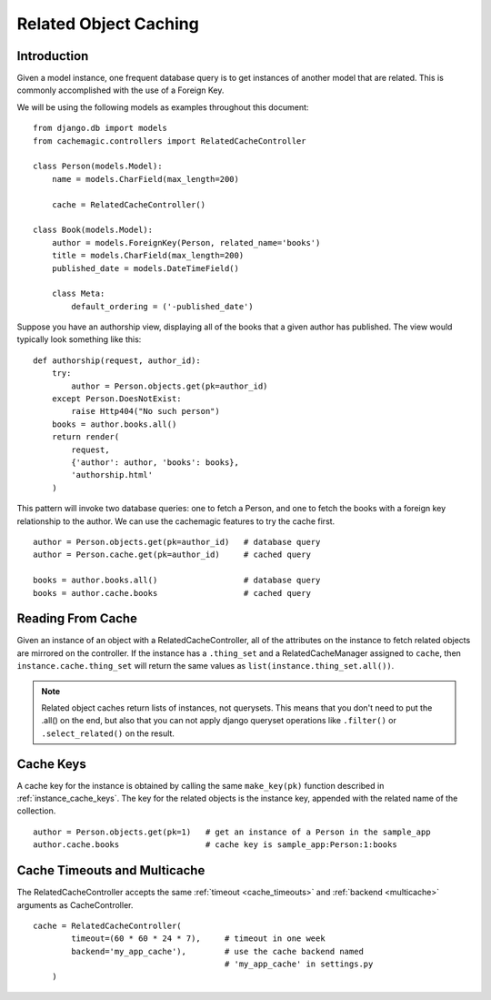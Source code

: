 ======================
Related Object Caching
======================

Introduction
============

Given a model instance, one frequent database query is to get instances of
another model that are related. This is commonly accomplished with the use
of a Foreign Key.

We will be using the following models as examples throughout this document: ::

    from django.db import models
    from cachemagic.controllers import RelatedCacheController

    class Person(models.Model):
        name = models.CharField(max_length=200)

        cache = RelatedCacheController()

    class Book(models.Model):
        author = models.ForeignKey(Person, related_name='books')
        title = models.CharField(max_length=200)
        published_date = models.DateTimeField()

        class Meta:
            default_ordering = ('-published_date')

Suppose you have an authorship view, displaying all of the books that a
given author has published. The view would typically look something like
this: ::

    def authorship(request, author_id):
        try:
            author = Person.objects.get(pk=author_id)
        except Person.DoesNotExist:
            raise Http404("No such person")
        books = author.books.all()
        return render(
            request,
            {'author': author, 'books': books},
            'authorship.html'
        )

This pattern will invoke two database queries: one to fetch a Person, and
one to fetch the books with a foreign key relationship to the author. We can
use the cachemagic features to try the cache first. ::

    author = Person.objects.get(pk=author_id)   # database query
    author = Person.cache.get(pk=author_id)     # cached query

    books = author.books.all()                  # database query
    books = author.cache.books                  # cached query


Reading From Cache
==================
Given an instance of an object with a RelatedCacheController, all of the
attributes on the instance to fetch related objects are mirrored on the
controller. If the instance has a ``.thing_set`` and a RelatedCacheManager
assigned to ``cache``, then ``instance.cache.thing_set`` will return the
same values as ``list(instance.thing_set.all())``. 

.. note::
    Related object caches return lists of instances, not querysets. This means
    that you don't need to put the .all() on the end, but also that you can
    not apply django queryset operations like ``.filter()`` or
    ``.select_related()`` on the result.


Cache Keys
==========
A cache key for the instance is obtained by calling the same ``make_key(pk)``
function described in :ref:`instance_cache_keys`. The key for the related
objects is the instance key, appended with the related name of the collection.
::

    author = Person.objects.get(pk=1)   # get an instance of a Person in the sample_app
    author.cache.books                  # cache key is sample_app:Person:1:books


Cache Timeouts and Multicache
=============================
The RelatedCacheController accepts the same :ref:`timeout <cache_timeouts>`
and :ref:`backend <multicache>` arguments as CacheController.

::

    cache = RelatedCacheController(
            timeout=(60 * 60 * 24 * 7),     # timeout in one week
            backend='my_app_cache'),        # use the cache backend named 
                                            # 'my_app_cache' in settings.py
        )


